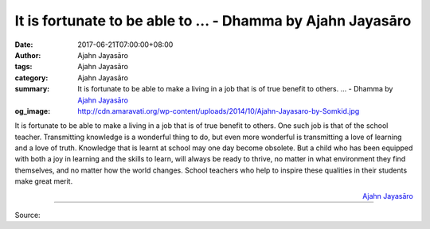 It is fortunate to be able to ... - Dhamma by Ajahn Jayasāro
############################################################

:date: 2017-06-21T07:00:00+08:00
:author: Ajahn Jayasāro
:tags: Ajahn Jayasāro
:category: Ajahn Jayasāro
:summary: It is fortunate to be able to make a living in a job that is of true benefit to others. ...
          - Dhamma by `Ajahn Jayasāro`_
:og_image: http://cdn.amaravati.org/wp-content/uploads/2014/10/Ajahn-Jayasaro-by-Somkid.jpg

It is fortunate to be able to make a living in a job that is of true benefit to
others. One such job is that of the school teacher. Transmitting knowledge is a
wonderful thing to do, but even more wonderful is transmitting a love of
learning and a love of truth. Knowledge that is learnt at school may one day
become obsolete. But a child who has been equipped with both a joy in learning
and the skills to learn, will always be ready to thrive, no matter in what
environment they find themselves, and no matter how the world changes. School
teachers who help to inspire these qualities in their students make great merit.

.. container:: align-right

  `Ajahn Jayasāro`_

.. image:: https://scontent.fkhh1-2.fna.fbcdn.net/v/t31.0-8/19401971_1237983672976983_6683920311721198735_o.jpg?oh=a3ce322c9f2e03de6402437515a6dad9&oe=5AECBA47
   :align: center
   :alt: It is fortunate to be able to

----

Source:

.. raw:: html

  <iframe src="https://www.facebook.com/plugins/post.php?href=https%3A%2F%2Fwww.facebook.com%2Fjayasaro.panyaprateep.org%2Fposts%2F1237983672976983%3A0" width="auto" height="416" style="border:none;overflow:hidden" scrolling="no" frameborder="0" allowTransparency="true"></iframe>

.. _Ajahn Jayasāro: http://www.amaravati.org/biographies/ajahn-jayasaro/
